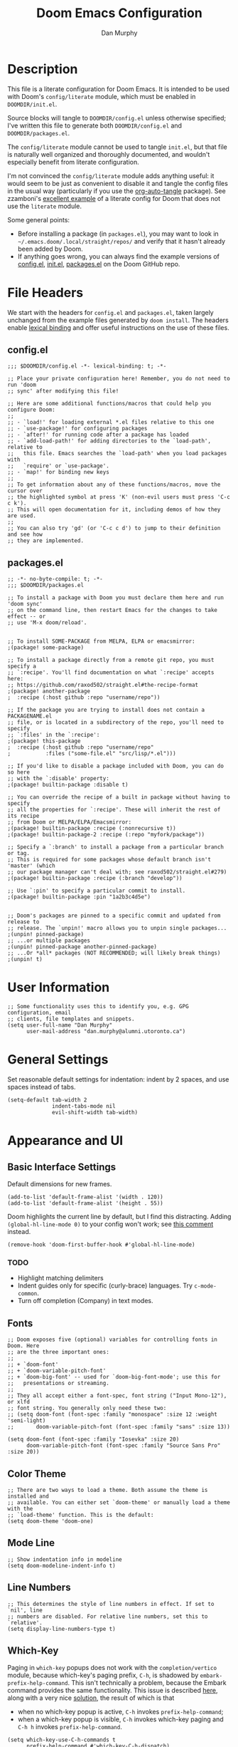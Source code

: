 #+TITLE: Doom Emacs Configuration
#+AUTHOR: Dan Murphy

* Description

This file is a literate configuration for Doom Emacs. It is intended to be used with Doom's =config/literate= module, which must be enabled in =DOOMDIR/init.el=.

Source blocks will tangle to =DOOMDIR/config.el= unless otherwise specified; I've written this file to generate both =DOOMDIR/config.el= and =DOOMDIR/packages.el=.

The =config/literate= module cannot be used to tangle =init.el=, but that file is naturally well organized and thoroughly documented, and wouldn't especially benefit from literate configuration.

I'm not convinced the =config/literate= module adds anything useful: it would seem to be just as convenient to disable it and tangle the config files in the usual way (particularly if you use the [[https://github.com/yilkalargaw/org-auto-tangle][org-auto-tangle]] package). See zzamboni's [[https://github.com/zzamboni/dot-doom/blob/master/doom.org][excellent example]] of a literate config for Doom that does not use the =literate= module.

Some general points:
- Before installing a package (in =packages.el=), you may want to look in =~/.emacs.doom/.local/straight/repos/= and verify that it hasn't already been added by Doom.
- If anything goes wrong, you can always find the example versions of [[https://github.com/hlissner/doom-emacs/blob/develop/core/templates/config.example.el][config.el]], [[https://github.com/hlissner/doom-emacs/blob/develop/init.example.el][init.el]], [[https://github.com/hlissner/doom-emacs/blob/develop/core/templates/packages.example.el][packages.el]] on the Doom GitHub repo.


* File Headers

We start with the headers for =config.el= and =packages.el=, taken largely unchanged from the example files generated by =doom install=. The headers enable [[https://github.com/hlissner/doom-emacs/blob/develop/docs/faq.org#use-lexical-binding-everywhere][lexical binding]] and offer useful instructions on the use of these files.

** config.el

#+begin_src elisp
  ;;; $DOOMDIR/config.el -*- lexical-binding: t; -*-

  ;; Place your private configuration here! Remember, you do not need to run 'doom
  ;; sync' after modifying this file!

  ;; Here are some additional functions/macros that could help you configure Doom:
  ;;
  ;; - `load!' for loading external *.el files relative to this one
  ;; - `use-package!' for configuring packages
  ;; - `after!' for running code after a package has loaded
  ;; - `add-load-path!' for adding directories to the `load-path', relative to
  ;;   this file. Emacs searches the `load-path' when you load packages with
  ;;   `require' or `use-package'.
  ;; - `map!' for binding new keys
  ;;
  ;; To get information about any of these functions/macros, move the cursor over
  ;; the highlighted symbol at press 'K' (non-evil users must press 'C-c c k').
  ;; This will open documentation for it, including demos of how they are used.
  ;;
  ;; You can also try 'gd' (or 'C-c c d') to jump to their definition and see how
  ;; they are implemented.
#+end_src

** packages.el

#+begin_src elisp :tangle packages.el
  ;; -*- no-byte-compile: t; -*-
  ;;; $DOOMDIR/packages.el

  ;; To install a package with Doom you must declare them here and run 'doom sync'
  ;; on the command line, then restart Emacs for the changes to take effect -- or
  ;; use 'M-x doom/reload'.


  ;; To install SOME-PACKAGE from MELPA, ELPA or emacsmirror:
  ;(package! some-package)

  ;; To install a package directly from a remote git repo, you must specify a
  ;; `:recipe'. You'll find documentation on what `:recipe' accepts here:
  ;; https://github.com/raxod502/straight.el#the-recipe-format
  ;(package! another-package
  ;  :recipe (:host github :repo "username/repo"))

  ;; If the package you are trying to install does not contain a PACKAGENAME.el
  ;; file, or is located in a subdirectory of the repo, you'll need to specify
  ;; `:files' in the `:recipe':
  ;(package! this-package
  ;  :recipe (:host github :repo "username/repo"
  ;           :files ("some-file.el" "src/lisp/*.el")))

  ;; If you'd like to disable a package included with Doom, you can do so here
  ;; with the `:disable' property:
  ;(package! builtin-package :disable t)

  ;; You can override the recipe of a built in package without having to specify
  ;; all the properties for `:recipe'. These will inherit the rest of its recipe
  ;; from Doom or MELPA/ELPA/Emacsmirror:
  ;(package! builtin-package :recipe (:nonrecursive t))
  ;(package! builtin-package-2 :recipe (:repo "myfork/package"))

  ;; Specify a `:branch' to install a package from a particular branch or tag.
  ;; This is required for some packages whose default branch isn't 'master' (which
  ;; our package manager can't deal with; see raxod502/straight.el#279)
  ;(package! builtin-package :recipe (:branch "develop"))

  ;; Use `:pin' to specify a particular commit to install.
  ;(package! builtin-package :pin "1a2b3c4d5e")


  ;; Doom's packages are pinned to a specific commit and updated from release to
  ;; release. The `unpin!' macro allows you to unpin single packages...
  ;(unpin! pinned-package)
  ;; ...or multiple packages
  ;(unpin! pinned-package another-pinned-package)
  ;; ...Or *all* packages (NOT RECOMMENDED; will likely break things)
  ;(unpin! t)
#+end_src

* User Information

#+begin_src elisp
  ;; Some functionality uses this to identify you, e.g. GPG configuration, email
  ;; clients, file templates and snippets.
  (setq user-full-name "Dan Murphy"
        user-mail-address "dan.murphy@alumni.utoronto.ca")
#+end_src

* General Settings

Set reasonable default settings for indentation: indent by 2 spaces, and use spaces instead of tabs.

#+begin_src elisp
  (setq-default tab-width 2
                indent-tabs-mode nil
                evil-shift-width tab-width)
#+end_src

* Appearance and UI

** Basic Interface Settings

Default dimensions for new frames.

#+begin_src elisp
  (add-to-list 'default-frame-alist '(width . 120))
  (add-to-list 'default-frame-alist '(height . 55))
#+end_src

Doom highlights the current line by default, but I find this distracting. Adding =(global-hl-line-mode 0)= to your config won't work; see [[https://github.com/hlissner/doom-emacs/issues/4206#issuecomment-734414502][this comment]] instead.

#+begin_src elisp
  (remove-hook 'doom-first-buffer-hook #'global-hl-line-mode)
#+end_src

*** TODO
- Highlight matching delimiters
- Indent guides only for specific (curly-brace) languages. Try =c-mode-common=.
- Turn off completion (Company) in text modes.

** Fonts

#+begin_src elisp
  ;; Doom exposes five (optional) variables for controlling fonts in Doom. Here
  ;; are the three important ones:
  ;;
  ;; + `doom-font'
  ;; + `doom-variable-pitch-font'
  ;; + `doom-big-font' -- used for `doom-big-font-mode'; use this for
  ;;   presentations or streaming.
  ;;
  ;; They all accept either a font-spec, font string ("Input Mono-12"), or xlfd
  ;; font string. You generally only need these two:
  ;; (setq doom-font (font-spec :family "monospace" :size 12 :weight 'semi-light)
  ;;       doom-variable-pitch-font (font-spec :family "sans" :size 13))

  (setq doom-font (font-spec :family "Iosevka" :size 20)
        doom-variable-pitch-font (font-spec :family "Source Sans Pro" :size 20))
#+end_src

** Color Theme

#+begin_src elisp
  ;; There are two ways to load a theme. Both assume the theme is installed and
  ;; available. You can either set `doom-theme' or manually load a theme with the
  ;; `load-theme' function. This is the default:
  (setq doom-theme 'doom-one)
#+end_src

** Mode Line

#+begin_src elisp
  ;; Show indentation info in modeline
  (setq doom-modeline-indent-info t)
#+end_src

** Line Numbers

#+begin_src elisp
  ;; This determines the style of line numbers in effect. If set to `nil', line
  ;; numbers are disabled. For relative line numbers, set this to `relative'.
  (setq display-line-numbers-type t)
#+end_src

** Which-Key

Paging in =which-key= popups does not work with the =completion/vertico= module, because which-key's paging prefix, =C-h=, is shadowed by =embark-prefix-help-command=. This isn't technically a problem, because the Embark command provides the same functionality. This issue is described [[https://github.com/hlissner/doom-emacs/issues/5564][here]], along with a very nice [[https://github.com/hlissner/doom-emacs/issues/5564#issuecomment-975124022][solution]], the result of which is that
- when no which-key popup is active, =C-h= invokes =prefix-help-command=;
- when a which-key popup is visible, =C-h= invokes which-key paging and =C-h h= invokes =prefix-help-command=.

#+begin_src elisp
  (setq which-key-use-C-h-commands t
        prefix-help-command #'which-key-C-h-dispatch)

  ;; A hook is needed because which-key-mode sets
  ;; `which-key--prefix-help-cmd-backup' when `which-key-mode' is enabled.
  (add-hook 'which-key-mode-hook 'set-which-key--prefix-help-cmd-backup)

  (defun set-which-key--prefix-help-cmd-backup ()
    (setq which-key--prefix-help-cmd-backup 'my/embark-prefix-help-command))

  (defun my/embark-prefix-help-command (popup-showing)
    "Prompt for and run a command bound in the prefix used to reach this command.
  This command is intended to be used as the value of
  `which-key--prefix-help-cmd-backup' when `prefix-help-command' is set to
  `which-key-C-h-dispatch' and `which-key-use-C-h-commands' is set to `t'. When
  the which-key-popup is not visible, `which-key-C-h-dispatch' calls
  `which-key-show-standard-help', which calls `which-key--prefix-help-cmd-backup',
  which by default is set to the original value of `prefix-help-command' when
  `which-key-mode' is first enabled. In Doom Emacs with `vertico',
  `prefix-help-command' is typically the original `embark-prefix-help-command'
  that this function replaces. Note that this function must be called from a
  modified version of `which-key-show-standard-help' that passes `popup-showing'.

  In addition to using completion to select a command, you can also type @ and the
  key binding (without the prefix)."
    (interactive)
    (let (keys)
      (if popup-showing
          (setq keys (which-key--current-prefix))
        (setq keys (this-command-keys-vector))
        (setq keys (seq-take keys (1- (length keys)))))
      (embark-bindings keys)))

  (advice-add 'which-key-show-standard-help
              :override 'my/which-key-show-standard-help)

  (defun my/which-key-show-standard-help (&optional _)
    "Call the command in `which-key--prefix-help-cmd-backup'.
  Usually this is `describe-prefix-bindings'.

  Unlike the original function, `popup-showing' is passed to
  `which-key--prefix-help-cmd-backup'."
    (interactive)
    (let ((which-key-inhibit t)
          (popup-showing (which-key--popup-showing-p)))
      (which-key--hide-popup-ignore-command)
      (cond ((and (eq which-key--prefix-help-cmd-backup
                      'describe-prefix-bindings)
                  ;; If the popup is not showing, we call
                  ;; `describe-prefix-bindings' directly.
                  popup-showing)
            ;; This is essentially what `describe-prefix-bindings' does. We can't
            ;; use this function directly, because the prefix will not be correct
            ;; when we enter using `which-key-C-h-dispatch'.
            (describe-bindings (kbd (which-key--current-key-string))))
            ((functionp which-key--prefix-help-cmd-backup)
            (funcall which-key--prefix-help-cmd-backup popup-showing)))))
#+end_src

I quite like the solution above, but I'll also reduce the need for paging by increasing the maximum size of the which-key popup. I find paging in which-key annoying, and I don't particularly need to see the contents of the current buffer while searching for a command.

#+begin_src elisp
  ;; Max height of which-key window, relative to frame's height.
  ;; Default value is 0.25; increase to minimize need for paging.
  (setq which-key-side-window-max-height 0.5)
#+end_src

/Note:/ A related issue is that neither which-key paging nor Embark help will be available if =C-h= is bound to another command under the current prefix, which is the case for =SPC w= and =C-w=. You might consider removing these bindings, as neither is particularly useful.

** Evil Search Highlighting

In Doom, =evil-ex= search results (from =/= and =?= searches) remain highlighted. If you prefer the default Emacs behaviour, in which highlighting turns off after a short delay, change the value of =evil-search-module= from =evil-search= to =isearch=.

If you decide to stick with =evil-search=, recall that =:noh= will turn the current highlighting off, and you may also want to follow Spacemacs and add the binding =SPC s c= (bound to =evil-ex-nohighlight=).

#+begin_src elisp
  ;;(evil-select-search-module 'evil-search-module 'evil-search)
  (evil-select-search-module 'evil-search-module 'isearch)
#+end_src

* Keybindings

Set 'j' and 'k' to move by visual lines.

#+begin_src elisp
  (evil-global-set-key 'motion "j" 'evil-next-visual-line)
  (evil-global-set-key 'motion "k" 'evil-previous-visual-line)
#+end_src

Doom has =execute-extended-command= bound to =SPC :=, which isn't any easier to hit than =M-x=. I'll rebind it to =SPC SPC= (which, in turn, is bound to =projectile-find-file=, but this command is also bound to the easy-to-hit =SPC p f=).

#+begin_src elisp
(map! :leader ":" nil)
(map! :leader :desc "M-x" "SPC" #'execute-extended-command)
#+end_src

Doom binds =SPC w C-h= to =evil-window-left= which makes which-key paging and Embark help unavailable for the =SPC w= prefix. I'd never use any of the =SPC w C-[hjkl]= bindings (just hit =SPC w [hjkl]= instead), so remove them. For that matter, there are a number of these redundant =SPC w C-= bindings that can be removed.

Doom also binds =C-w C-h=, etc., but these are more useful and consistent with Vim, so I'll leave them.

#+begin_src elisp
(map! :leader
      "w C-_" nil
      "w C-b" nil
      "w C-h" nil
      "w C-j" nil
      "w C-k" nil
      "w C-l" nil
      "w C-n" nil
      "w C-o" nil
      "w C-p" nil
      "w C-s" nil
      "w C-t" nil
      "w C-u" nil
      "w C-v" nil
      "w C-S-s" nil)
#+end_src

Doom binds =SPC w o= and =C-w o= to =doom/window-enlargen=, but I prefer the usual =delete-other-windows=.

#+begin_src elisp
(map! :leader "w o" #'delete-other-windows)
(map! :n "C-w o" #'delete-other-windows)
#+end_src

The Doom module =ui/(window-select +numbers)= provides the [[https://github.com/deb0ch/emacs-winum][winum]] package, and binds the =winum-select-window= commands under the =SPC w= and =C-w= prefixes. I also want these commands available directly under the =SPC= prefix and, for all three prefixes, I don't want these commands cluttering up the which-key popup.

#+begin_src elisp
;; Add bindings under "SPC" prefix
(map! :leader
      "0" #'winum-select-window-0
      "1" #'winum-select-window-1
      "2" #'winum-select-window-2
      "3" #'winum-select-window-3
      "4" #'winum-select-window-4
      "5" #'winum-select-window-5
      "6" #'winum-select-window-6
      "7" #'winum-select-window-7
      "8" #'winum-select-window-8
      "9" #'winum-select-window-9)

;; Don't display winum-select-window bindings in which-key popups
(after! which-key
  (push '((nil . "winum-select-window-[0-9]") . t) which-key-replacement-alist))
#+end_src

* Org

#+begin_src elisp
;; If you use `org' and don't want your org files in the default location below,
;; change `org-directory'. It must be set before org loads!
;;(setq org-directory "~/org/")
(setq org-directory "~/Org/")

(after! org
  (setq ;org-ellipsis " ▸"
        org-hide-emphasis-markers t))
#+end_src

Set larger font sizes for headings.

#+begin_src elisp
(custom-set-faces
  '(org-level-1 ((t (:inherit outline-1 :height 1.4))))
  '(org-level-2 ((t (:inherit outline-2 :height 1.3))))
  '(org-level-3 ((t (:inherit outline-3 :height 1.2))))
  '(org-level-4 ((t (:inherit outline-4 :height 1.2))))
  '(org-level-5 ((t (:inherit outline-5 :height 1.1))))
  '(org-level-6 ((t (:inherit outline-5 :height 1.1)))))
#+end_src

** TODO Add the org-appear package
